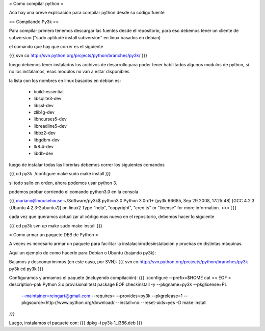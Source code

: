 = Como compilar python =

Acá hay una breve explicación para compilar python desde su código fuente

== Compilando Py3k ==

Para compilar primero tenemos descargar las fuentes desde el repositorio, para eso debemos tener un cliente de subversion ("sudo aptitude install subversion" en linux basados en debian)

el comando que hay que correr es el siguiente

{{{
svn co http://svn.python.org/projects/python/branches/py3k/
}}}

luego debemos tener instalados los archivos de desarrollo para poder tener habilitados algunos modulos de python, si no los instalamos, esos modulos no van a estar disponibles.

la lista con los nombres en linux basados en debian es:

 * build-essential
 * libsqlite3-dev
 * libssl-dev
 * zlib1g-dev
 * libncurses5-dev
 * libreadline5-dev
 * libbz2-dev
 * libgdbm-dev
 * tk8.4-dev
 * libdb-dev

luego de instalar todas las librerías debemos correr los siguientes comandos

{{{
cd py3k
./configure
make
sudo make install
}}}

si todo salio en orden, ahora podemos usar python 3.

podemos probar corriendo el comando python3.0 en la consola

{{{
mariano@mousehouse:~/Software/py3k$ python3.0
Python 3.0rc1+ (py3k:66685, Sep 29 2008, 17:25:48) 
[GCC 4.2.3 (Ubuntu 4.2.3-2ubuntu7)] on linux2
Type "help", "copyright", "credits" or "license" for more information.
>>> 
}}}

cada vez que queramos actualizar al código mas nuevo en el repositorio, debemos hacer lo siguiente

{{{
cd py3k
svn up
make
sudo make install
}}}

= Como armar un paquete DEB de Python =

A veces es necesario armar un paquete para facilitar la instalación/desinstalación y pruebas en distintas máquinas.

Aquí un ejemplo de como hacerlo para Debian o Ubuntu (bajando py3k):

Bajamos y descomprimimos (en este caso, por SVN):
{{{
svn co http://svn.python.org/projects/python/branches/py3k py3k
cd py3k
}}}

Configuramos y armamos el paquete (incluyendo compilación):
{{{
./configure --prefix=$HOME
cat << EOF > description-pak
Python 3.x provisional test package
EOF
checkinstall -y --pkgname=py3k --pkglicense=PL \
             --maintainer=reingart@gmail.com \
             --requires= \
             --provides=py3k --pkgrelease=1 \
             --pkgsource=http://www.python.org/download/ \
             --install=no --reset-uids=yes \
             -D make install
}}}

Luego, instalamos el paquete con:
{{{
dpkg -i py3k-1_i386.deb
}}}
